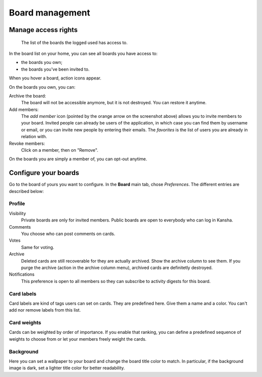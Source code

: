 .. _board_management:

Board management
================


.. _board_access:

Manage access rights
--------------------

.. figure:: _static/boards.png

   The list of the boards the logged used has access to.


In the board list on your home, you can see all boards you have access to:

* the boards you own;
* the boards you've been invited to.


When you hover a board, action icons appear.

On the boards you own, you can:

Archive the board:
    The board will not be accessible anymore, but it is not destroyed. You can restore it anytime.

Add members:
    The *add member* icon (pointed by the orange arrow on the screenshot above) allows you to invite members to your board.
    Invited people can already be users of the application, in which case you can find them by username or email, or you can invite
    new people by entering their emails. The *favorites* is the list of users you are already in relation with.

Revoke members:
    Click on a member, then on "Remove".

On the boards you are simply a member of, you can opt-out anytime.

.. _board_configuration:

Configure your boards
----------------------

Go to the board of yours you want to configure. In the **Board** main tab, chose *Preferences*. The different entries are described below:

Profile
^^^^^^^

Visibility
    Private boards are only for invited members. Public boards are open to everybody who can log in Kansha.
Comments
    You choose who can post comments on cards.
Votes
    Same for voting.
Archive
    Deleted cards are still recoverable for they are actually archived. Show the archive column to see them.
    If you purge the archive (action in the archive column menu), archived cards are definitetly destroyed.
Notifications
    This preference is open to all members so they can subscribe to activity digests for this board.


Card labels
^^^^^^^^^^^

Card labels are kind of tags users can set on cards. They are predefined here.
Give them a name and a color. You can't add nor remove labels from this list.

Card weights
^^^^^^^^^^^^

Cards can be weighted by order of importance. If you enable that ranking, you can define a predefined sequence of weights to choose from or let your members freely weight the cards.

Background
^^^^^^^^^^
Here you can set a wallpaper to your board and change the board title color to match. In particular, if the background image is dark, set a lighter title color for better readability.
